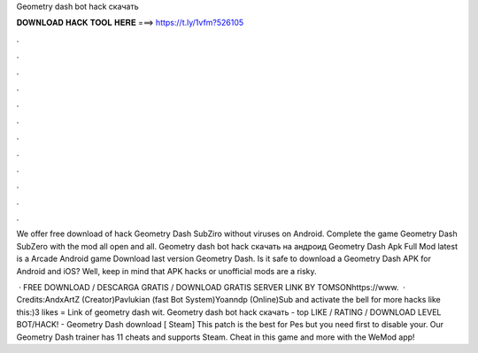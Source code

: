 Geometry dash bot hack скачать



𝐃𝐎𝐖𝐍𝐋𝐎𝐀𝐃 𝐇𝐀𝐂𝐊 𝐓𝐎𝐎𝐋 𝐇𝐄𝐑𝐄 ===> https://t.ly/1vfm?526105



.



.



.



.



.



.



.



.



.



.



.



.

We offer free download of hack Geometry Dash SubZiro without viruses on Android. Complete the game Geometry Dash SubZero with the mod all open and all. Geometry dash bot hack скачать на андроид Geometry Dash Apk Full Mod latest is a Arcade Android game Download last version Geometry Dash. Is it safe to download a Geometry Dash APK for Android and iOS? Well, keep in mind that APK hacks or unofficial mods are a risky.

 · FREE DOWNLOAD / DESCARGA GRATIS / DOWNLOAD GRATIS  SERVER LINK BY TOMSONhttps://www.  · Credits:AndxArtZ (Creator)Pavlukian (fast Bot System)Yoanndp (Online)Sub and activate the bell for more hacks like this:)3 likes = Link of geometry dash wit. Geometry dash bot hack скачать -  top  LIKE / RATING / DOWNLOAD LEVEL BOT/HACK! - Geometry Dash download [ Steam] This patch is the best for Pes but you need first to disable your. Our Geometry Dash trainer has 11 cheats and supports Steam. Cheat in this game and more with the WeMod app!
